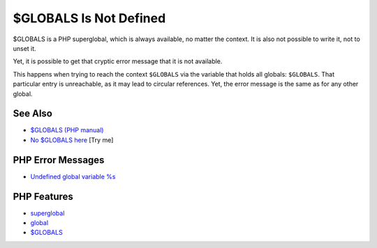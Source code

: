 .. _$globals-is-not-defined:

$GLOBALS Is Not Defined
-----------------------

.. meta::
	:description:
		$GLOBALS Is Not Defined: $GLOBALS is a PHP superglobal, which is always available, no matter the context.
	:twitter:card: summary_large_image
	:twitter:site: @exakat
	:twitter:title: $GLOBALS Is Not Defined
	:twitter:description: $GLOBALS Is Not Defined: $GLOBALS is a PHP superglobal, which is always available, no matter the context
	:twitter:creator: @exakat
	:twitter:image:src: https://php-tips.readthedocs.io/en/latest/_images/GLOBALS_is_not_defined.png
	:og:image: https://php-tips.readthedocs.io/en/latest/_images/GLOBALS_is_not_defined.png
	:og:title: $GLOBALS Is Not Defined
	:og:type: article
	:og:description: $GLOBALS is a PHP superglobal, which is always available, no matter the context
	:og:url: https://php-tips.readthedocs.io/en/latest/tips/GLOBALS_is_not_defined.html
	:og:locale: en

.. raw:: html

	<script type="application/ld+json">{"@context":"https:\/\/schema.org","@graph":[{"@type":"WebPage","@id":"https:\/\/php-tips.readthedocs.io\/en\/latest\/tips\/GLOBALS_is_not_defined.html","url":"https:\/\/php-tips.readthedocs.io\/en\/latest\/tips\/GLOBALS_is_not_defined.html","name":"$GLOBALS Is Not Defined","isPartOf":{"@id":"https:\/\/www.exakat.io\/"},"datePublished":"Sun, 22 Jun 2025 17:54:32 +0000","dateModified":"Sun, 22 Jun 2025 17:54:32 +0000","description":"$GLOBALS is a PHP superglobal, which is always available, no matter the context","inLanguage":"en-US","potentialAction":[{"@type":"ReadAction","target":["https:\/\/php-tips.readthedocs.io\/en\/latest\/tips\/GLOBALS_is_not_defined.html"]}]},{"@type":"WebSite","@id":"https:\/\/www.exakat.io\/","url":"https:\/\/www.exakat.io\/","name":"Exakat","description":"Smart PHP static analysis","inLanguage":"en-US"}]}</script>

$GLOBALS is a PHP superglobal, which is always available, no matter the context. It is also not possible to write it, not to unset it.

Yet, it is possible to get that cryptic error message that it is not available.

This happens when trying to reach the context ``$GLOBALS`` via the variable that holds all globals: ``$GLOBALS``. That particular entry is unreachable, as it may lead to circular references. Yet, the error message is the same as for any other global.

.. image:: ../images/GLOBALS_is_not_defined.png

See Also
________

* `$GLOBALS (PHP manual) <https://www.php.net/manual/en/reserved.variables.globals.php>`_
* `No $GLOBALS here <https://3v4l.org/dLrij>`_ [Try me]


PHP Error Messages
__________________

* `Undefined global variable %s <https://php-errors.readthedocs.io/en/latest/messages/undefined-global-variable-%25s.html>`_



PHP Features
____________

* `superglobal <https://php-dictionary.readthedocs.io/en/latest/dictionary/superglobal.ini.html>`_

* `global <https://php-dictionary.readthedocs.io/en/latest/dictionary/global.ini.html>`_

* `$GLOBALS <https://php-dictionary.readthedocs.io/en/latest/dictionary/%24GLOBALS.ini.html>`_


